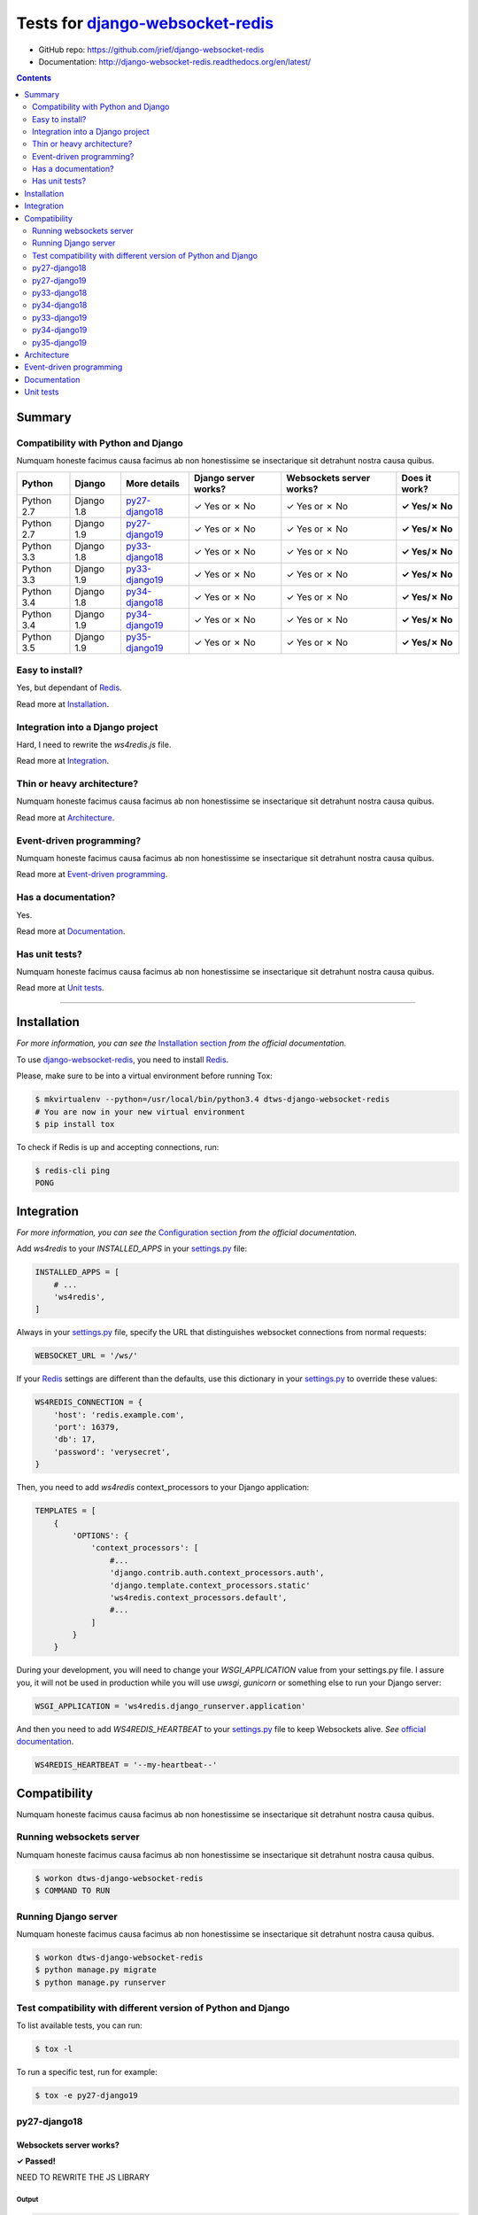.. _django-websocket-redis: https://github.com/jrief/django-websocket-redis
.. _redis: http://redis.io
.. _tox.ini: tox.ini
.. _settings.py: DjangoTestWebsockets/settings.py
.. _urls.py: DjangoTestWebsockets/urls.py
.. _index.html: myapp/templates/myapp/index.html

Tests for django-websocket-redis_
=================================

- GitHub repo: https://github.com/jrief/django-websocket-redis
- Documentation: http://django-websocket-redis.readthedocs.org/en/latest/

.. contents::
    :depth: 2
    :backlinks: none

Summary
-------
Compatibility with Python and Django
````````````````````````````````````
Numquam honeste facimus causa facimus ab non honestissime se insectarique sit detrahunt nostra causa quibus.

============  ==========  ================  ====================  ========================  =============
Python        Django      More details      Django server works?  Websockets server works?  Does it work?
============  ==========  ================  ====================  ========================  =============
Python 2.7    Django 1.8  `py27-django18`_  ✓ Yes or ✗ No         ✓ Yes or ✗ No             **✓ Yes/✗ No**
Python 2.7    Django 1.9  `py27-django19`_  ✓ Yes or ✗ No         ✓ Yes or ✗ No             **✓ Yes/✗ No**
Python 3.3    Django 1.8  `py33-django18`_  ✓ Yes or ✗ No         ✓ Yes or ✗ No             **✓ Yes/✗ No**
Python 3.3    Django 1.9  `py33-django19`_  ✓ Yes or ✗ No         ✓ Yes or ✗ No             **✓ Yes/✗ No**
Python 3.4    Django 1.8  `py34-django18`_  ✓ Yes or ✗ No         ✓ Yes or ✗ No             **✓ Yes/✗ No**
Python 3.4    Django 1.9  `py34-django19`_  ✓ Yes or ✗ No         ✓ Yes or ✗ No             **✓ Yes/✗ No**
Python 3.5    Django 1.9  `py35-django19`_  ✓ Yes or ✗ No         ✓ Yes or ✗ No             **✓ Yes/✗ No**
============  ==========  ================  ====================  ========================  =============

Easy to install?
````````````````
Yes, but dependant of Redis_.

Read more at `Installation`_.

Integration into a Django project
`````````````````````````````````
Hard, I need to rewrite the *ws4redis.js* file.

Read more at `Integration`_.

Thin or heavy architecture?
```````````````````````````
Numquam honeste facimus causa facimus ab non honestissime se insectarique sit detrahunt nostra causa quibus.

Read more at `Architecture`_.

Event-driven programming?
`````````````````````````
Numquam honeste facimus causa facimus ab non honestissime se insectarique sit detrahunt nostra causa quibus.

Read more at `Event-driven programming`_.

Has a documentation?
````````````````````
Yes.

Read more at `Documentation`_.

Has unit tests?
```````````````
Numquam honeste facimus causa facimus ab non honestissime se insectarique sit detrahunt nostra causa quibus.

Read more at `Unit tests`_.

----------------------------------------------------------------------------------------------------------------------

Installation
------------
*For more information, you can see the* `Installation section <http://django-websocket-redis.readthedocs.org/en/latest/
installation.html#installation>`_ *from the official documentation.*

To use django-websocket-redis_, you need to install `Redis`_.

Please, make sure to be into a virtual environment before running Tox:

.. code-block:: bash

    $ mkvirtualenv --python=/usr/local/bin/python3.4 dtws-django-websocket-redis
    # You are now in your new virtual environment
    $ pip install tox

To check if Redis is up and accepting connections, run:

.. code-block:: bash

    $ redis-cli ping
    PONG

Integration
-----------
*For more information, you can see the* `Configuration section <http://django-websocket-redis.readthedocs.org/en/latest/
installation.html#configuration>`_ *from the official documentation.*

Add *ws4redis* to your *INSTALLED_APPS* in your settings.py_ file:

.. code-block:: python

    INSTALLED_APPS = [
        # ...
        'ws4redis',
    ]

Always in your settings.py_ file, specify the URL that distinguishes websocket connections from normal requests:

.. code-block:: python

    WEBSOCKET_URL = '/ws/'

If your Redis_ settings are different than the defaults, use this dictionary in your settings.py_ to override these values:

.. code-block:: python

    WS4REDIS_CONNECTION = {
        'host': 'redis.example.com',
        'port': 16379,
        'db': 17,
        'password': 'verysecret',
    }

Then, you need to add *ws4redis* context_processors to your Django application:

.. code-block:: python

    TEMPLATES = [
        {
            'OPTIONS': {
                'context_processors': [
                    #...
                    'django.contrib.auth.context_processors.auth',
                    'django.template.context_processors.static'
                    'ws4redis.context_processors.default',
                    #...
                ]
            }
        }

During your development, you will need to change your *WSGI_APPLICATION* value from your settings.py file.
I assure you, it will not be used in production while you will use *uwsgi*, *gunicorn* or something else to run your Django
server:

.. code-block:: python

    WSGI_APPLICATION = 'ws4redis.django_runserver.application'

And then you need to add *WS4REDIS_HEARTBEAT* to your settings.py_ file to keep Websockets alive.
*See* `official documentation <http://django-websocket-redis.readthedocs.org/en/latest/heartbeats.html#sending-and-
receiving-heartbeat-messages>`_.

.. code-block:: python

    WS4REDIS_HEARTBEAT = '--my-heartbeat--'

Compatibility
-------------
Numquam honeste facimus causa facimus ab non honestissime se insectarique sit detrahunt nostra causa quibus.

Running websockets server
`````````````````````````
Numquam honeste facimus causa facimus ab non honestissime se insectarique sit detrahunt nostra causa quibus.

.. code-block:: bash

    $ workon dtws-django-websocket-redis
    $ COMMAND TO RUN

Running Django server
`````````````````````
Numquam honeste facimus causa facimus ab non honestissime se insectarique sit detrahunt nostra causa quibus.

.. code-block:: bash

    $ workon dtws-django-websocket-redis
    $ python manage.py migrate
    $ python manage.py runserver


Test compatibility with different version of Python and Django
``````````````````````````````````````````````````````````````
To list available tests, you can run:

.. code-block:: bash

    $ tox -l

To run a specific test, run for example:

.. code-block:: bash

    $ tox -e py27-django19

py27-django18
`````````````
Websockets server works?
''''''''''''''''''''''''
**✓ Passed!**

NEED TO REWRITE THE JS LIBRARY

Output
......
.. code-block::

    py27-django18 runtests: commands[0] | COMMAND TO RUN
    # ...

Django webserver works?
'''''''''''''''''''''''
**✓ Passed!**

Output
......
.. code-block::

    py27-django18 runtests: commands[1] | python manage.py runserver
    #...

py27-django19
`````````````
Websockets server works?
''''''''''''''''''''''''
**✓ Passed!**

Output
......
.. code-block::

    py27-django19 runtests: commands[0] | COMMAND TO RUN
    # ...

Django webserver works?
'''''''''''''''''''''''
**✓ Passed!**

Output
......
.. code-block::

    py27-django19 runtests: commands[1] | python manage.py runserver
    #...

py33-django18
`````````````
Websockets server works?
''''''''''''''''''''''''
**✗ Failed.**

File "<frozen importlib._bootstrap>", line 868, in _load_module
File "<frozen importlib._bootstrap>", line 313, in _call_with_frames_removed
File "/home/hugo/Dev/DjangoTestWebsockets/.tox/py33-django18/lib/python3.3/site-packages/django/db/backends/sqlite3/base.py", line 36, in <module>
raise ImproperlyConfigured("Error loading either pysqlite2 or sqlite3 modules (tried in that order): %s" % exc)
django.core.exceptions.ImproperlyConfigured: Error loading either pysqlite2 or sqlite3 modules (tried in that order): No module named '_sqlite3'
ERROR: InvocationError: '/home/hugo/Dev/DjangoTestWebsockets/.tox/py33-django18/bin/python manage.py migrate'


Output
......
.. code-block::

    py33-django18 runtests: commands[0] | COMMAND TO RUN
    # ...

Django webserver works?
'''''''''''''''''''''''
 **✗ Failed.**

Output
......
.. code-block::

    py33-django18 runtests: commands[1] | python manage.py runserver
    #...

py34-django18
`````````````
Websockets server works?
''''''''''''''''''''''''
**✓ Passed!**

Output
......
.. code-block::

    py34-django18 runtests: commands[0] | COMMAND TO RUN
    # ...

Django webserver works?
'''''''''''''''''''''''
**✓ Passed!**

Output
......
.. code-block::

    py34-django18 runtests: commands[1] | python manage.py runserver
    #...

py33-django19
`````````````
Websockets server works?
''''''''''''''''''''''''
**✓ Passed!**

Output
......
.. code-block::

    py33-django19 runtests: commands[0] | COMMAND TO RUN
    # ...

Django webserver works?
'''''''''''''''''''''''
**✓ Passed!**

Output
......
.. code-block::

    py33-django19 runtests: commands[1] | python manage.py runserver
    #...

py34-django19
`````````````
Websockets server works?
''''''''''''''''''''''''
**✓ Passed!** or **✗ Failed.**

Output
......
.. code-block::

    py34-django19 runtests: commands[0] | COMMAND TO RUN
    # ...

Django webserver works?
'''''''''''''''''''''''
**✓ Passed!** or **✗ Failed.**

Output
......
.. code-block::

    py34-django19 runtests: commands[1] | python manage.py runserver
    #...

py35-django19
`````````````
Websockets server works?
''''''''''''''''''''''''
**✓ Passed!** or **✗ Failed.**

Output
......
.. code-block::

    py35-django19 runtests: commands[0] | COMMAND TO RUN
    # ...

Django webserver works?
'''''''''''''''''''''''
**✓ Passed!** or **✗ Failed.**

Output
......
.. code-block::

    py35-django19 runtests: commands[1] | python manage.py runserver
    #...

Architecture
------------
Numquam honeste facimus causa facimus ab non honestissime se insectarique sit detrahunt nostra causa quibus.

Event-driven programming
------------------------
Here a really small example for a webchat:

.. code-block:: python

    # example

Documentation
-------------
Yes, a documentation is available for django-websocket-redis_ at `this address <http://django-websocket-redis.readthedocs.org/en/latest/index.html>`_.

Unit tests
----------
Numquam honeste facimus causa facimus ab non honestissime se insectarique sit detrahunt nostra causa quibus.
